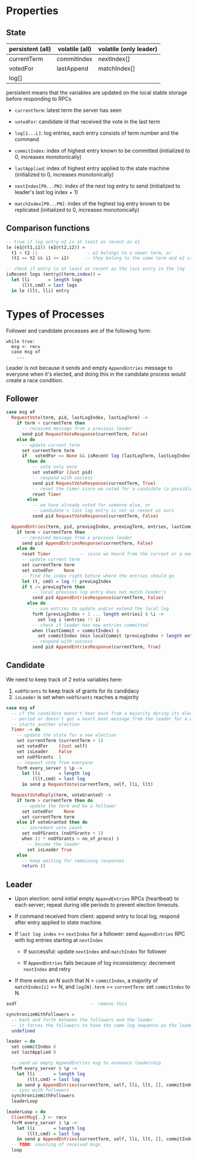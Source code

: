 * Properties
** State
   
| persistent (all) | volatile (all) | volatile (only leader) |
|------------------+----------------+------------------------|
| currentTerm      | commitIndex    | nextIndex[]            |
| votedFor         | lastAppend     | matchIndex[]           |
| log[]            |                |                        |

persistent means that the variables are updated on the local stable storage
before responding to RPCs

- =currentTerm=: latest term the server has seen
- =votedFor=: candidate id that received the vote in the last term
- =log[1...L]=: log entries, each entry consists of term number and the command

- =commitIndex=: index of highest entry known to be committed (initialized to 0,
  increases monotonically)
- =lastApplied=: index of highest entry applied to the state machine
  (initialized to 0, increases monotonically)

- =nextIndex[P0...PN]=: index of the next log entry to send (initialized to
  leader's last log index + 1)
- =matchIndex[P0...PN]=: index of the highest log entry known to be replicated
  (initialized to 0, increases monotonically)
  
** Comparison functions

#+BEGIN_SRC haskell
-- true if log entry e2 is at least as recent as e1
le (e1@(t1,i1)) (e2@(t2,i2)) =
  t1 < t2 ||                  -- e2 belongs to a newer term, or
  (t1 == t2 && i1 <= i2)      -- they belong to the same term and e2 comes after

-- check if entry is at least as recent as the last entry in the log
isRecent logs (entry@(term,index)) =
  let lli       = length logs
      (llt,cmd) = last logs
  in le (llt, lli) entry
#+END_SRC

* Types of Processes

Follower and candidate processes are of the following form:

#+BEGIN_SRC
while true:
  msg <- recv
  case msg of
    ...
#+END_SRC

Leader is not because it sends and empty =AppendEntries= message to everyone
when it's elected, and doing this in the candidate process would create a race
condition.

** Follower

#+BEGIN_SRC haskell
case msg of
  RequestVote(term, pid, lastLogIndex, lastLogTerm) ->
    if term < currentTerm then
      -- received message from a previous leader
      send pid RequestVoteResponse(currentTerm, False)
    else do
      -- update current term
      set currentTerm term
      if   votedFor == None && isRecent log (lastLogTerm, lastLogIndex)
        then do
          -- vote only once
          set votedFor (Just pid)
          -- respond with success
          send pid RequestVoteResponse(currentTerm, True)
          -- reset the timer since we voted for a candidate (a possible future leader)
          reset Timer
        else
          -- we have already voted for someone else, or
          -- candidate's last log entry is not as recent as ours
          send pid RequestVoteResponse(currentTerm, False)

  AppendEntries(term, pid, prevLogIndex, prevLogTerm, entries, lastCommit) ->
    if term < currentTerm then
      -- received message from a previous leader
      send pid AppendEntriesResponse(currentTerm, False)
    else do
      reset Timer           -- since we heard from the current or a newer leader
      -- update current term
      set currentTerm term
      set votedFor    None
      -- find the index right before where the entries should go
      let (t, cmd) = log !! prevLogIndex
      if t /= prevLogTerm then
          -- local previous log entry does not match leader's
          send pid AppendEntriesResponse(currentTerm, False)
        else do
          -- use entries to update and/or extend the local log
          forM [prevLogIndex + 1 ... length entries] $ \i ->
            set log i (entries !! i)
          -- check if leader has new entries committed
          when (lastCommit > commitIndex) $
            set commitIndex (min localCommit (prevLogIndex + length entries))
          -- respond with success
          send pid AppendEntriesResponse(currentTerm, True)
#+END_SRC

** Candidate

We need to keep track of 2 extra variables here:
1. =noOfGrants= to keep track of grants for its candidacy
2. =isLeader= is set when =noOfGrants= reaches a majority


#+BEGIN_SRC haskell
case msg of
  -- if the candidate doesn't hear back from a majority during its election
  -- period or doesn't get a heart beat message from the leader for a while, it
  -- starts another election
  Timer -> do
    -- update the state for a new election
    set currentTerm (currentTerm + 1)
    set votedFor    (Just self)
    set isLeader    False
    set noOfGrants  1
    -- request vote from everyone
    forM every_server $ \p ->
      let lli       = length log
          (llt,cmd) = last log
      in send p RequestVote(currentTerm, self, lli, llt)
         
  RequestVoteReply(term, voteGranted) ->
    if term > currentTerm then do
      -- update the term and be a follower
      set votedFor    None
      set currentTerm term
    else if voteGranted then do
      -- increment vote count
      set noOfGrants (noOfGrants + 1)
      when (2 * noOfGrants > no_of_procs) $
        -- become the leader
        set isLeader True
    else
      -- keep waiting for remaining responses
      return ()
#+END_SRC

** Leader

- Upon election: send initial empty =AppendEntries= RPCs (heartbeat) to each
  server; repeat during idle periods to prevent election timeouts.

- If command received from client: append entry to local log, respond after
  entry applied to state machine.

- If =last log index= >= =nextIndex= for a follower: send =AppendEntries= RPC
  with log entries starting at =nextIndex=

  - If successful: update =nextIndex= and =matchIndex= for follower

  - If =AppendEntries= fails because of log inconsistency: decrement =nextIndex=
    and retry

- If there exists an N such that N > =commitIndex=, a majority of
  =matchIndex[i]= >= N, and =log[N].term= == =currentTerm=: set =commitIndex= to
  N.

#+BEGIN_SRC haskell
asdf                            -- remove this

synchronizeWithFollowers =
  -- back and forth between the followers and the leader
  -- it forces the followers to have the same log sequence as the leader
  undefined

leader = do
  set commitIndex 0
  set lastApplied 0
  
  -- send an empty AppendEntries msg to announce leadership
  forM every_server $ \p ->
    let lli       = length log
        (llt,cmd) = last log
    in send p AppendEntries(currentTerm, self, lli, llt, [], commitIndex)
  -- sync with followers
  synchronizeWithFollowers
  leaderLoop

leaderLoop = do
  ClientMsg{..} <- recv
  forM every_server $ \p ->
    let lli       = length log
        (llt,cmd) = last log
    in send p AppendEntries(currentTerm, self, lli, llt, [], commitIndex)
  -- TODO: counting of received msgs
  loop
#+END_SRC

